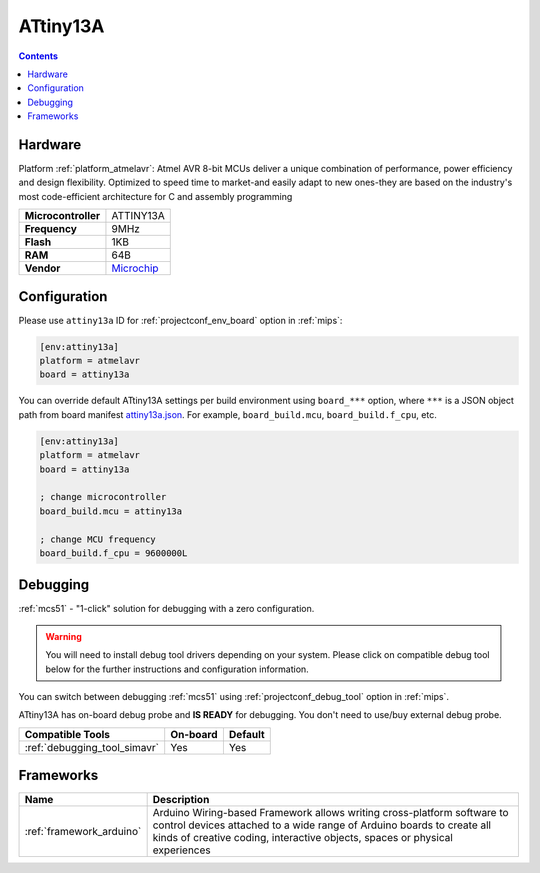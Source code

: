 
.. _board_atmelavr_attiny13a:

ATtiny13A
=========

.. contents::

Hardware
--------

Platform :ref:`platform_atmelavr`: Atmel AVR 8-bit MCUs deliver a unique combination of performance, power efficiency and design flexibility. Optimized to speed time to market-and easily adapt to new ones-they are based on the industry's most code-efficient architecture for C and assembly programming

.. list-table::

  * - **Microcontroller**
    - ATTINY13A
  * - **Frequency**
    - 9MHz
  * - **Flash**
    - 1KB
  * - **RAM**
    - 64B
  * - **Vendor**
    - `Microchip <https://www.microchip.com/wwwproducts/en/ATtiny13A?utm_source=platformio.org&utm_medium=docs>`__


Configuration
-------------

Please use ``attiny13a`` ID for :ref:`projectconf_env_board` option in :ref:`mips`:

.. code-block:: ini

  [env:attiny13a]
  platform = atmelavr
  board = attiny13a

You can override default ATtiny13A settings per build environment using
``board_***`` option, where ``***`` is a JSON object path from
board manifest `attiny13a.json <https://github.com/platformio/platform-atmelavr/blob/master/boards/attiny13a.json>`_. For example,
``board_build.mcu``, ``board_build.f_cpu``, etc.

.. code-block:: ini

  [env:attiny13a]
  platform = atmelavr
  board = attiny13a

  ; change microcontroller
  board_build.mcu = attiny13a

  ; change MCU frequency
  board_build.f_cpu = 9600000L

Debugging
---------

:ref:`mcs51` - "1-click" solution for debugging with a zero configuration.

.. warning::
    You will need to install debug tool drivers depending on your system.
    Please click on compatible debug tool below for the further
    instructions and configuration information.

You can switch between debugging :ref:`mcs51` using
:ref:`projectconf_debug_tool` option in :ref:`mips`.

ATtiny13A has on-board debug probe and **IS READY** for debugging. You don't need to use/buy external debug probe.

.. list-table::
  :header-rows:  1

  * - Compatible Tools
    - On-board
    - Default
  * - :ref:`debugging_tool_simavr`
    - Yes
    - Yes

Frameworks
----------
.. list-table::
    :header-rows:  1

    * - Name
      - Description

    * - :ref:`framework_arduino`
      - Arduino Wiring-based Framework allows writing cross-platform software to control devices attached to a wide range of Arduino boards to create all kinds of creative coding, interactive objects, spaces or physical experiences
